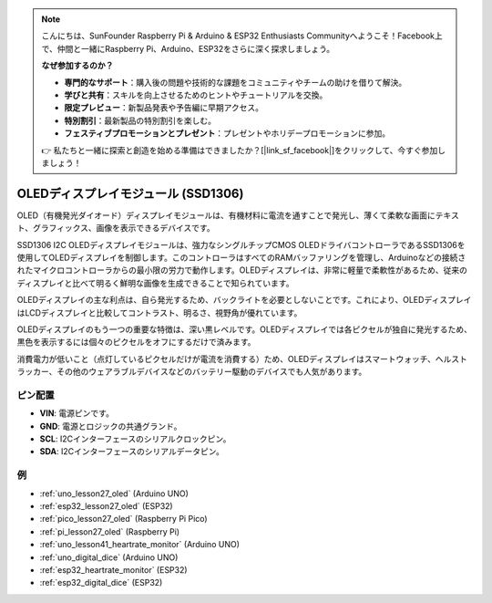 .. note::

    こんにちは、SunFounder Raspberry Pi & Arduino & ESP32 Enthusiasts Communityへようこそ！Facebook上で、仲間と一緒にRaspberry Pi、Arduino、ESP32をさらに深く探求しましょう。

    **なぜ参加するのか？**

    - **専門的なサポート**：購入後の問題や技術的な課題をコミュニティやチームの助けを借りて解決。
    - **学びと共有**：スキルを向上させるためのヒントやチュートリアルを交換。
    - **限定プレビュー**：新製品発表や予告編に早期アクセス。
    - **特別割引**：最新製品の特別割引を楽しむ。
    - **フェスティブプロモーションとプレゼント**：プレゼントやホリデープロモーションに参加。

    👉 私たちと一緒に探索と創造を始める準備はできましたか？[|link_sf_facebook|]をクリックして、今すぐ参加しましょう！

.. _cpn_oled:

OLEDディスプレイモジュール (SSD1306)
======================================

.. image:: img/27_OLED.png
    :width: 300
    :align: center

.. raw:: html
    
    <br/>

OLED（有機発光ダイオード）ディスプレイモジュールは、有機材料に電流を通すことで発光し、薄くて柔軟な画面にテキスト、グラフィックス、画像を表示できるデバイスです。

SSD1306 I2C OLEDディスプレイモジュールは、強力なシングルチップCMOS OLEDドライバコントローラであるSSD1306を使用してOLEDディスプレイを制御します。このコントローラはすべてのRAMバッファリングを管理し、Arduinoなどの接続されたマイクロコントローラからの最小限の労力で動作します。OLEDディスプレイは、非常に軽量で柔軟性があるため、従来のディスプレイと比べて明るく鮮明な画像を生成できることで知られています。

OLEDディスプレイの主な利点は、自ら発光するため、バックライトを必要としないことです。これにより、OLEDディスプレイはLCDディスプレイと比較してコントラスト、明るさ、視野角が優れています。

OLEDディスプレイのもう一つの重要な特徴は、深い黒レベルです。OLEDディスプレイでは各ピクセルが独自に発光するため、黒色を表示するには個々のピクセルをオフにするだけで済みます。

消費電力が低いこと（点灯しているピクセルだけが電流を消費する）ため、OLEDディスプレイはスマートウォッチ、ヘルストラッカー、その他のウェアラブルデバイスなどのバッテリー駆動のデバイスでも人気があります。


ピン配置
---------------------------
* **VIN**: 電源ピンです。
* **GND**: 電源とロジックの共通グランド。
* **SCL**: I2Cインターフェースのシリアルクロックピン。
* **SDA**: I2Cインターフェースのシリアルデータピン。


例
---------------------------
* :ref:`uno_lesson27_oled` (Arduino UNO)
* :ref:`esp32_lesson27_oled` (ESP32)
* :ref:`pico_lesson27_oled` (Raspberry Pi Pico)
* :ref:`pi_lesson27_oled` (Raspberry Pi)

* :ref:`uno_lesson41_heartrate_monitor` (Arduino UNO)
* :ref:`uno_digital_dice` (Arduino UNO)
* :ref:`esp32_heartrate_monitor` (ESP32)
* :ref:`esp32_digital_dice` (ESP32)